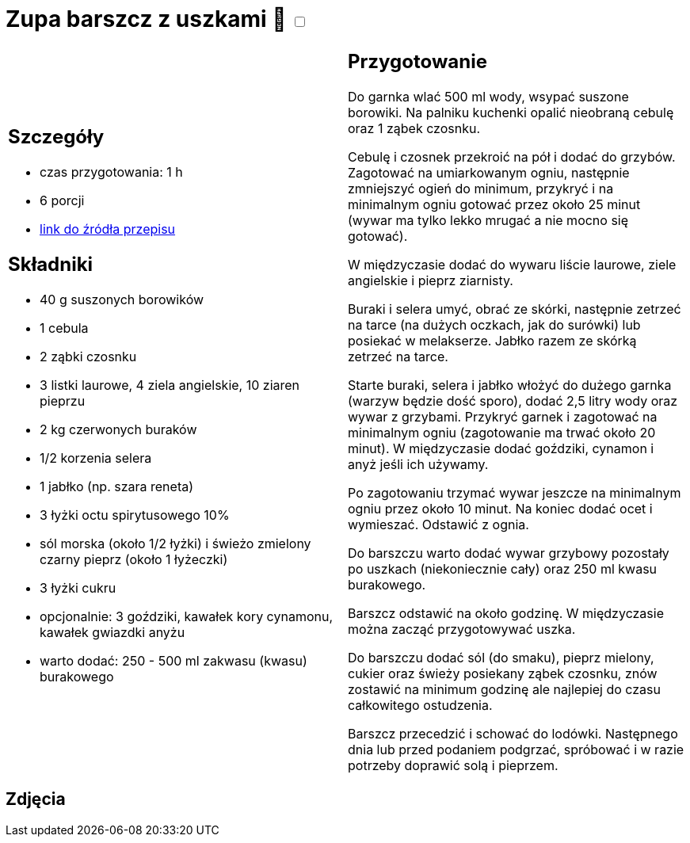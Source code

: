 = Zupa barszcz z uszkami 🌱 +++ <label class="switch"><input data-status="off" type="checkbox"><span class="slider round"></span></label>+++

[cols=".<a,.<a"]
[frame=none]
[grid=none]
|===
|
== Szczegóły
* czas przygotowania: 1 h
* 6 porcji
* https://www.kwestiasmaku.com/kuchnia_polska/wigilia/barszcz_wigilijny_z_uszkami/przepis.html[link do źródła przepisu]

== Składniki
* 40 g suszonych borowików
* 1 cebula
* 2 ząbki czosnku
* 3 listki laurowe, 4 ziela angielskie, 10 ziaren pieprzu
* 2 kg czerwonych buraków
* 1/2 korzenia selera
* 1 jabłko (np. szara reneta)
* 3 łyżki octu spirytusowego 10%
* sól morska (około 1/2 łyżki) i świeżo zmielony czarny pieprz (około 1 łyżeczki)
* 3 łyżki cukru
* opcjonalnie: 3 goździki, kawałek kory cynamonu, kawałek gwiazdki anyżu
* warto dodać: 250 - 500 ml zakwasu (kwasu) burakowego

|
== Przygotowanie

Do garnka wlać 500 ml wody, wsypać suszone borowiki. Na palniku kuchenki opalić nieobraną cebulę oraz 1 ząbek czosnku.

Cebulę i czosnek przekroić na pół i dodać do grzybów. Zagotować na umiarkowanym ogniu, następnie zmniejszyć ogień do minimum, przykryć i na minimalnym ogniu gotować przez około 25 minut (wywar ma tylko lekko mrugać a nie mocno się gotować).

W międzyczasie dodać do wywaru liście laurowe, ziele angielskie i pieprz ziarnisty.

Buraki i selera umyć, obrać ze skórki, następnie zetrzeć na tarce (na dużych oczkach, jak do surówki) lub posiekać w melakserze. Jabłko razem ze skórką zetrzeć na tarce.

Starte buraki, selera i jabłko włożyć do dużego garnka (warzyw będzie dość sporo), dodać 2,5 litry wody oraz wywar z grzybami. Przykryć garnek i zagotować na minimalnym ogniu (zagotowanie ma trwać około 20 minut). W międzyczasie dodać goździki, cynamon i anyż jeśli ich używamy.

Po zagotowaniu trzymać wywar jeszcze na minimalnym ogniu przez około 10 minut. Na koniec dodać ocet i wymieszać. Odstawić z ognia.

Do barszczu warto dodać wywar grzybowy pozostały po uszkach (niekoniecznie cały) oraz 250 ml kwasu burakowego.

Barszcz odstawić na około godzinę. W międzyczasie można zacząć przygotowywać uszka.

Do barszczu dodać sól (do smaku), pieprz mielony, cukier oraz świeży posiekany ząbek czosnku, znów zostawić na minimum godzinę ale najlepiej do czasu całkowitego ostudzenia.

Barszcz przecedzić i schować do lodówki. Następnego dnia lub przed podaniem podgrzać, spróbować i w razie potrzeby doprawić solą i pieprzem.

|===

[.text-center]
== Zdjęcia
